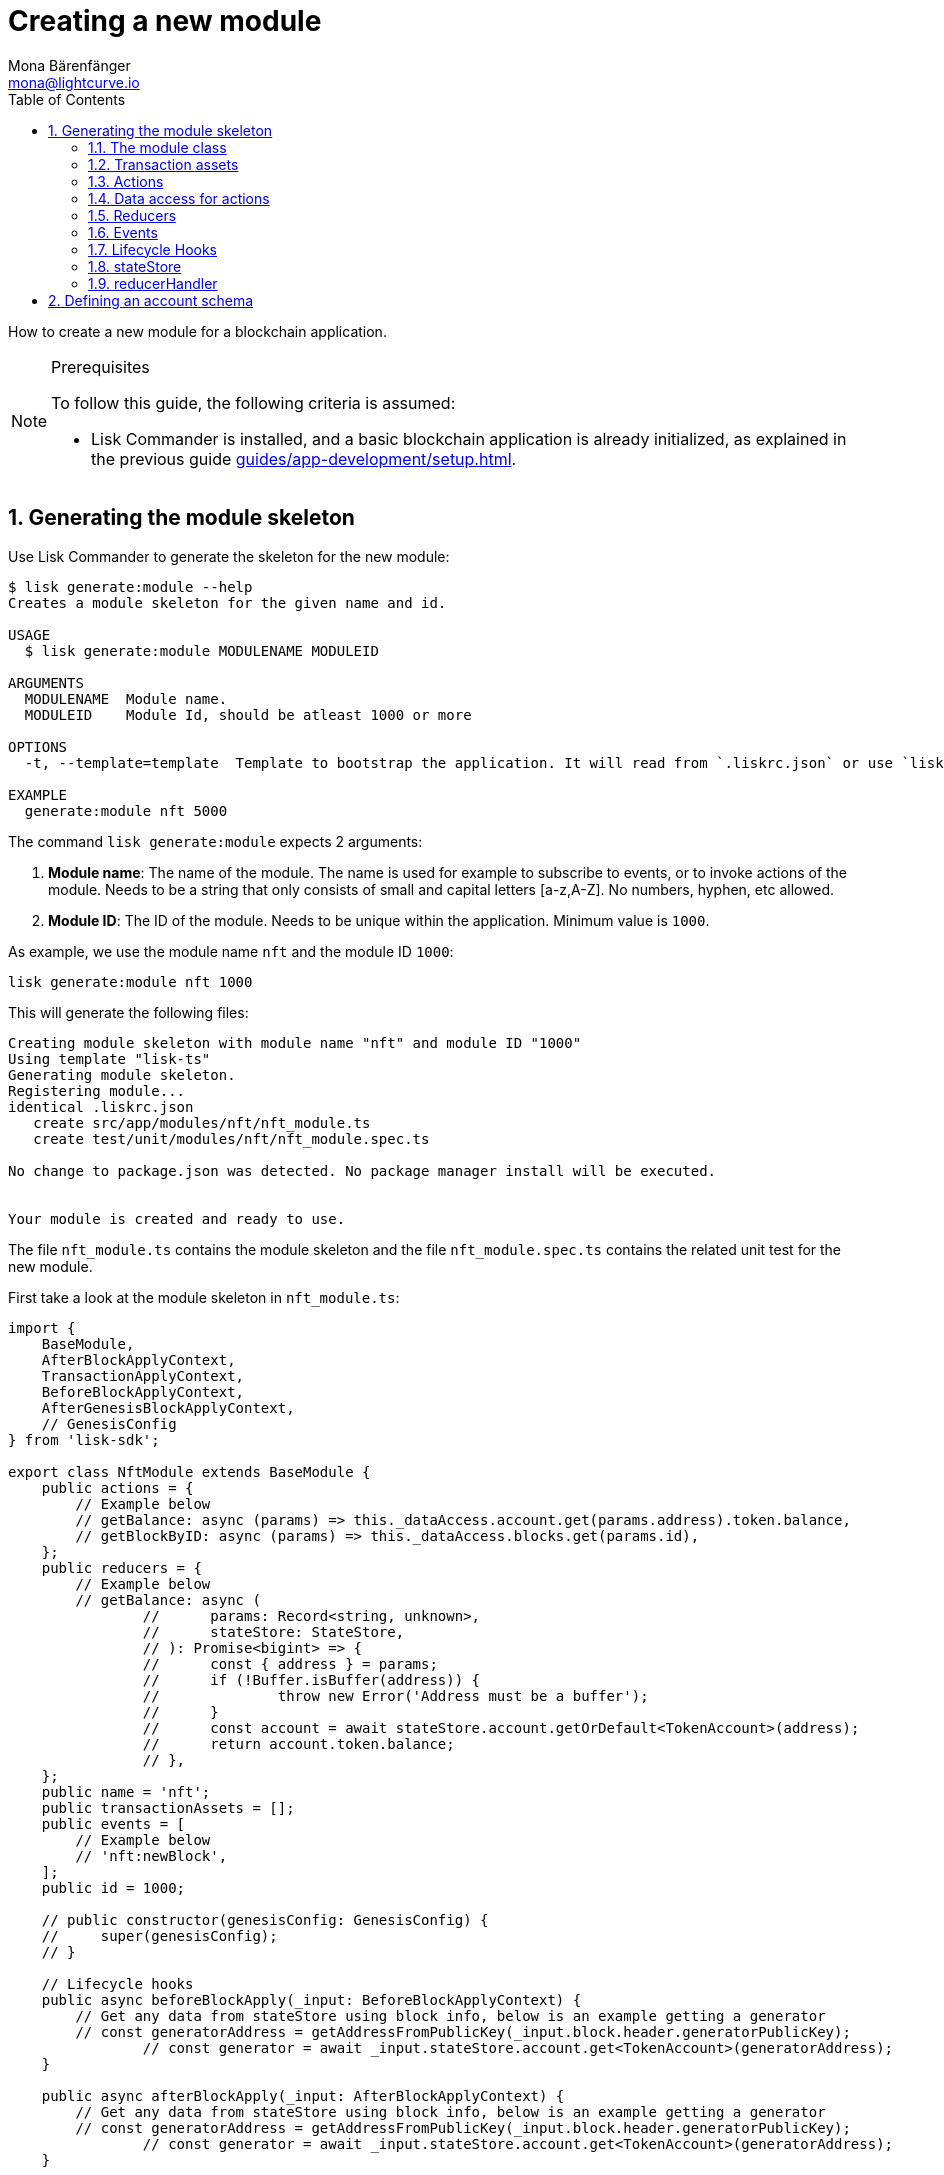 = Creating a new module
Mona Bärenfänger <mona@lightcurve.io>
:toc:
:sectnums:
// Project URLS
:url_guides_setup: guides/app-development/setup.adoc
:url_guides_asset: guides/app-development/asset.adoc
:url_modules_dpos: dpos-module.adoc
:url_rpc_endpoints: rpc-endpoints.adoc
:url_references_schemas: references/schemas.adoc
:url_tutorials_hello: tutorials/hello-world.adoc

How to create a new module for a blockchain application.

.Prerequisites
[NOTE]
====
To follow this guide, the following criteria is assumed:

* Lisk Commander is installed, and a basic blockchain application is already initialized, as explained in the previous guide xref:{url_guides_setup}[].
====

== Generating the module skeleton

Use Lisk Commander to generate the skeleton for the new module:

[source,bash]
----
$ lisk generate:module --help
Creates a module skeleton for the given name and id.

USAGE
  $ lisk generate:module MODULENAME MODULEID

ARGUMENTS
  MODULENAME  Module name.
  MODULEID    Module Id, should be atleast 1000 or more

OPTIONS
  -t, --template=template  Template to bootstrap the application. It will read from `.liskrc.json` or use `lisk-ts` if not found.

EXAMPLE
  generate:module nft 5000
----

The command `lisk generate:module` expects 2 arguments:

. *Module name*: The name of the module.
The name is used for example to subscribe to events, or to invoke actions of the module.
Needs to be a string that only consists of small and capital letters [a-z,A-Z].
No numbers, hyphen, etc allowed.
. *Module ID*: The ID of the module.
Needs to be unique within the application.
Minimum value is `1000`.

As example, we use the module name `nft` and the module ID `1000`:

[[generate-module]]
[source,bash]
----
lisk generate:module nft 1000
----

This will generate the following files:

----
Creating module skeleton with module name "nft" and module ID "1000"
Using template "lisk-ts"
Generating module skeleton.
Registering module...
identical .liskrc.json
   create src/app/modules/nft/nft_module.ts
   create test/unit/modules/nft/nft_module.spec.ts

No change to package.json was detected. No package manager install will be executed.


Your module is created and ready to use.
----

The file `nft_module.ts` contains the module skeleton and the file `nft_module.spec.ts` contains the related unit test for the new module.

First take a look at the module skeleton in `nft_module.ts`:

[source,typescript]
----
import {
    BaseModule,
    AfterBlockApplyContext,
    TransactionApplyContext,
    BeforeBlockApplyContext,
    AfterGenesisBlockApplyContext,
    // GenesisConfig
} from 'lisk-sdk';

export class NftModule extends BaseModule {
    public actions = {
        // Example below
        // getBalance: async (params) => this._dataAccess.account.get(params.address).token.balance,
        // getBlockByID: async (params) => this._dataAccess.blocks.get(params.id),
    };
    public reducers = {
        // Example below
        // getBalance: async (
		// 	params: Record<string, unknown>,
		// 	stateStore: StateStore,
		// ): Promise<bigint> => {
		// 	const { address } = params;
		// 	if (!Buffer.isBuffer(address)) {
		// 		throw new Error('Address must be a buffer');
		// 	}
		// 	const account = await stateStore.account.getOrDefault<TokenAccount>(address);
		// 	return account.token.balance;
		// },
    };
    public name = 'nft';
    public transactionAssets = [];
    public events = [
        // Example below
        // 'nft:newBlock',
    ];
    public id = 1000;

    // public constructor(genesisConfig: GenesisConfig) {
    //     super(genesisConfig);
    // }

    // Lifecycle hooks
    public async beforeBlockApply(_input: BeforeBlockApplyContext) {
        // Get any data from stateStore using block info, below is an example getting a generator
        // const generatorAddress = getAddressFromPublicKey(_input.block.header.generatorPublicKey);
		// const generator = await _input.stateStore.account.get<TokenAccount>(generatorAddress);
    }

    public async afterBlockApply(_input: AfterBlockApplyContext) {
        // Get any data from stateStore using block info, below is an example getting a generator
        // const generatorAddress = getAddressFromPublicKey(_input.block.header.generatorPublicKey);
		// const generator = await _input.stateStore.account.get<TokenAccount>(generatorAddress);
    }

    public async beforeTransactionApply(_input: TransactionApplyContext) {
        // Get any data from stateStore using transaction info, below is an example
        // const sender = await _input.stateStore.account.getOrDefault<TokenAccount>(_input.transaction.senderAddress);
    }

    public async afterTransactionApply(_input: TransactionApplyContext) {
        // Get any data from stateStore using transaction info, below is an example
        // const sender = await _input.stateStore.account.getOrDefault<TokenAccount>(_input.transaction.senderAddress);
    }

    public async afterGenesisBlockApply(_input: AfterGenesisBlockApplyContext) {
        // Get any data from genesis block, for example get all genesis accounts
        // const genesisAccoounts = genesisBlock.header.asset.accounts;
    }
}
----

The command `generate:module` already created the class `NftModule` which contains already skeletons for the most important components of a module.
The only properties which are set at the moment are the module ID and the module name, which we defined before.

In fact, these 2 properties make it already a complete module, which can be registered with the application.
The only problem is, that this module isn't doing anything yet.
To give the module a purpose, it is needed to implement certain logic inside of the module.

The following sections explain, how the different components of a module can be used to implement the desired logic for the module.

=== The module class

The module class always extends from the `BaseModule`, which is imported from the `lisk-sdk` package.

The properties `name` and `id` are prefilled by the values we used when generating the module skeleton <<generate-module, above>>.

[source,typescript]
----
import {
    BaseModule,
    AfterBlockApplyContext,
    TransactionApplyContext,
    BeforeBlockApplyContext,
    AfterGenesisBlockApplyContext,
    // GenesisConfig
} from 'lisk-sdk';

export class NftModule extends BaseModule {

    // ...

    public name = 'nft';
    public id = 1000;

    // ...
}
----

=== Transaction assets

A module can include various custom transaction assets, that provide new transaction types to the application.

Before a new asset can be added, it is first required to create the custom asset as described in the xref:{url_guides_asset}[] guide.

Assuming an asset `CreateNFT` has been created for the module, then it will be included in the module as shown below:

[source,typescript]
----
const { CreateNFT } = require('./assets/create_nft_asset');

export class NftModule extends BaseModule {

    // ...

    public transactionAssets = [CreateNFT];

    // ...
}
----

=== Actions

A list of actions that plugins and external services can invoke via the API client.

TIP: See the xref:{url_rpc_endpoints}[] page for more information.

=== Data access for actions

Blockchain data can be accessed in a module via `this._dataAccess`.

The data access is only used in the implementation of the actions to retrieve certain information from the blockchain.

.Interface of `dataAccess`
----
interface dataAccess {
    getChainState: async (key: string) => Buffer,
    getAccountByAddress: async <T = AccountDefaultProps>(address: Buffer) => Account,
    getLastBlockHeader: async () => BlockHeader
}
----


[source,typescript]
----
public actions = {
    // Example below
    // getBalance: async (params) => this._dataAccess.account.get(params.address).token.balance,
    // getBlockByID: async (params) => this._dataAccess.blocks.get(params.id),
};
----

=== Reducers

A list of actions that other modules of the application can invoke.

NOTE: Reducers can only be invoked by other modules, and not by plugins.

[source,typescript]
----
public reducers = {
    // Example below
    // getBalance: async (
    // 	params: Record<string, unknown>,
    // 	stateStore: StateStore,
    // ): Promise<bigint> => {
    // 	const { address } = params;
    // 	if (!Buffer.isBuffer(address)) {
    // 		throw new Error('Address must be a buffer');
    // 	}
    // 	const account = await stateStore.account.getOrDefault<TokenAccount>(address);
    // 	return account.token.balance;
    // },
};
----

=== Events

A list of events that this module is able to emit.

Modules, plugins and external services can subscribe to these events.

TIP: See the xref:{url_rpc_endpoints}[] page for more information.

[source,typescript]
----
public events = [
    // Example below
    // 'nft:newBlock',
];
----

[TIP]

====

What events, actions and reducers are used within a module, or if these interfaces are actually required at all, will be a specific individual requirement for every module; as it is heavily dependant on which functionality the module intends to provide to the application.

The best way to understand the necessary requirements here is to look at existing examples in the Lisk SDK default modules, or examples of other blockchain applications built with the Lisk SDK, for example the xref:{url_tutorials_hello}[] application.
====

=== Lifecycle Hooks

Lifecycle hooks allow a module to execute certain logic, before or after blocks or transactions are applied to the blockchain.

Inside of the lifecycle hooks, it's possible to *publish* the above defined events to the application and to filter for certain transactions and blocks, before applying the logic.

The following lifecycle hooks are available for each module:

`beforeTransactionApply()`::
The code here is applied before each transaction is applied.
`afterTransactionApply()`::
The code here is applied after each transaction is applied.
`afterGenesisBlockApply()`::
The code here is applied after the genesis block is applied.
`beforeBlockApply()`::
The code here is applied before each block is applied.
`afterBlockApply()`::
The code here is applied after each block is applied.

[source,typescript]
----
public async beforeBlockApply(_input: BeforeBlockApplyContext) {
    // Get any data from stateStore using block info, below is an example getting a generator
    // const generatorAddress = getAddressFromPublicKey(_input.block.header.generatorPublicKey);
    // const generator = await _input.stateStore.account.get<TokenAccount>(generatorAddress);
}

public async afterBlockApply(_input: AfterBlockApplyContext) {
    // Get any data from stateStore using block info, below is an example getting a generator
    // const generatorAddress = getAddressFromPublicKey(_input.block.header.generatorPublicKey);
    // const generator = await _input.stateStore.account.get<TokenAccount>(generatorAddress);
}

public async beforeTransactionApply(_input: TransactionApplyContext) {
    // Get any data from stateStore using transaction info, below is an example
    // const sender = await _input.stateStore.account.getOrDefault<TokenAccount>(_input.transaction.senderAddress);
}

public async afterTransactionApply(_input: TransactionApplyContext) {
    // Get any data from stateStore using transaction info, below is an example
    // const sender = await _input.stateStore.account.getOrDefault<TokenAccount>(_input.transaction.senderAddress);
}

public async afterGenesisBlockApply(_input: AfterGenesisBlockApplyContext) {
    // Get any data from genesis block, for example get all genesis accounts
    // const genesisAccoounts = genesisBlock.header.asset.accounts;
}
----

=== stateStore

The `stateStore` is used to mutate the state of the blockchain data, or to retrieve data from the blockchain.

Inside of a module, the `stateStore` is available for reducers and all lifecycle hooks.

.Interface of `stateStore`
----
interface StateStore {
	readonly account: {
		get<T = AccountDefaultProps>(address: Buffer): Promise<Account<T>>;
		getOrDefault<T = AccountDefaultProps>(address: Buffer): Promise<Account<T>>;
		set<T = AccountDefaultProps>(address: Buffer, updatedElement: Account<T>): Promise<void>;
		del(address: Buffer): Promise<void>;
	};
	readonly chain: {
		lastBlockHeaders: ReadonlyArray<BlockHeader>;
		lastBlockReward: bigint;
		networkIdentifier: Buffer;
		get(key: string): Promise<Buffer | undefined>;
		set(key: string, value: Buffer): Promise<void>;
	};
}
----

=== reducerHandler

Reducers of other modules can be *invoked* inside of the lifecycle hooks via the `reducerHandler`.

.Interface of `reducerHandler`
----
interface ReducerHandler {
	invoke: <T = unknown>(name: string, params?: Record<string, unknown>) => Promise<T>;
}
----

== Defining an account schema

In some cases, the new module will require to store some new data in the user accounts.
If that is the case, it is required to define the corresponding account schema in the module.

The account schema defines which properties are added to user accounts by the module.

TIP: For more information about schemas and how they are used in the Lisk SDK, check out the xref:{url_references_schemas}[].

The module-specific properties will be added under a key that is named after the module name.
So e.g. in case the module name is `nft`, the data will be stored under the key "nft" in each user account.

To achieve a better overview, it is recommended to create a new file `schemas.js`, which will export the account schema for our new module:

.schemas.js
[source,js]
----
const nftAccountSchema = {
    type: "object",
    required: ["ownNFTs"],
    properties: {
      ownNFTs: {
        type: "array",
        fieldNumber: 1,
        items: {
          dataType: "bytes",
        },
      },
    },
    default: {
      ownNFTs: [],
    },
  };


module.exports = {
  nftAccountSchema
};
----

Now include the schema in the module:

[source,js]
----
const { BaseModule } = require('lisk-sdk');
const { myAccountSchema } = require('./schemas.js'); <1>

class NftModule extends BaseModule {

  // ...

  accountSchema = myAccountSchema; <2>

  // ...
}

module.exports = { MyModule };
----

<1> Require the schema.
<2> Set the `accountSchema` of the module to the imported schema.
